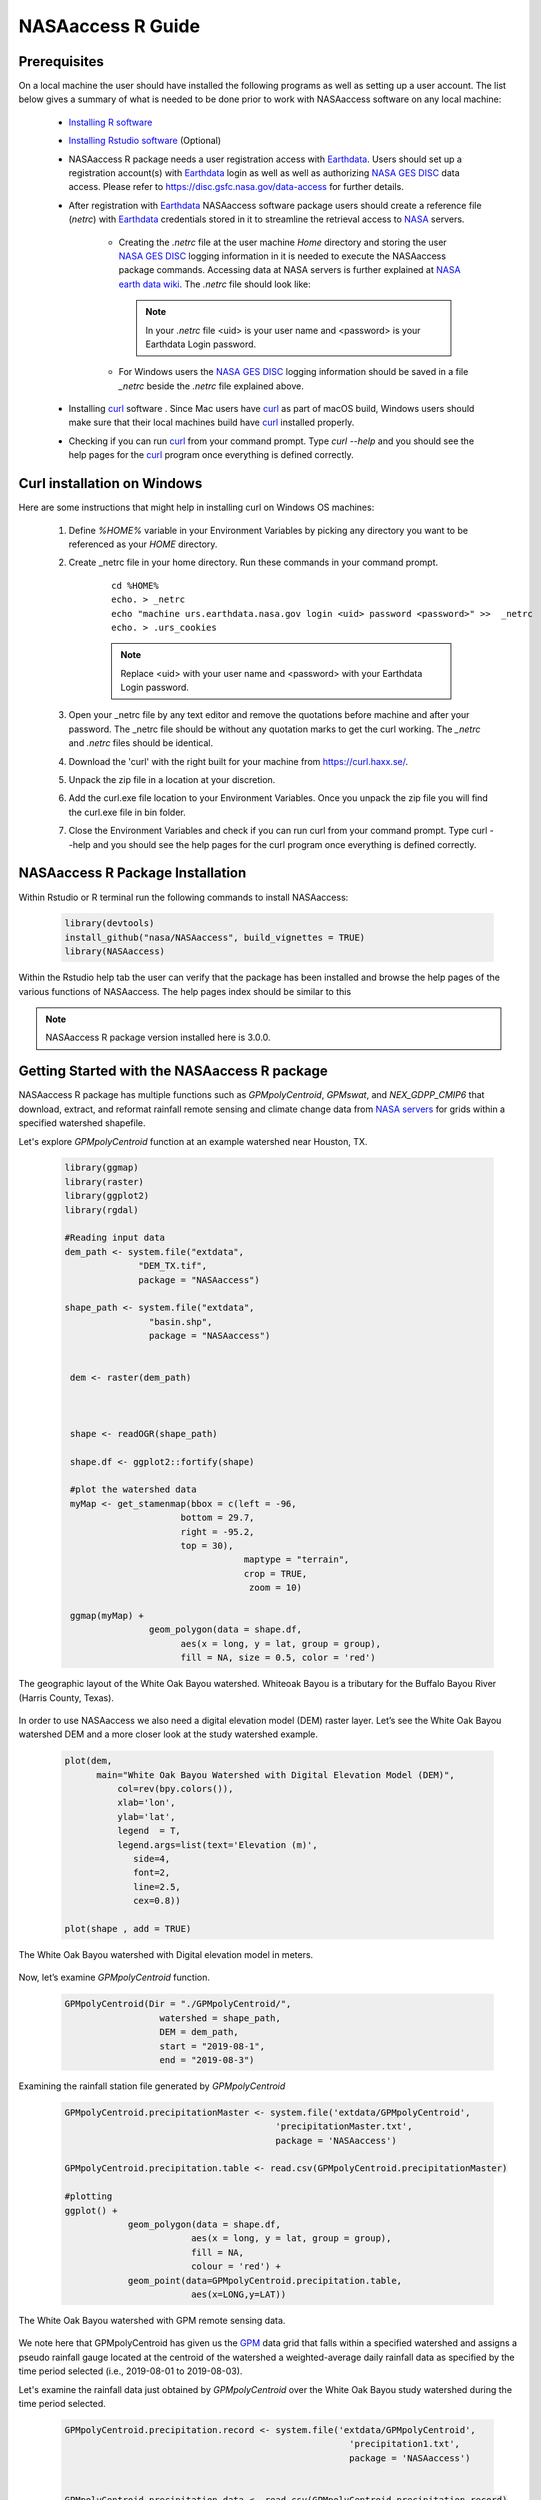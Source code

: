 ===============================
NASAaccess R Guide
===============================


Prerequisites
*************

On a local machine the user should have installed the following programs as well as setting up a user account.  The list below gives a summary of what is needed to be done prior to work with NASAaccess software on any local machine:

  * `Installing R software <https://cloud.r-project.org/>`_
  
  * `Installing Rstudio software <https://www.rstudio.com/>`_ (Optional)

  * NASAaccess R package needs a user registration access with `Earthdata <https://earthdata.nasa.gov/>`_. Users should set up a registration account(s) with `Earthdata <https://earthdata.nasa.gov/>`_ login as well as well as authorizing `NASA <https://www.nasa.gov/>`_ `GES DISC <https://disc.gsfc.nasa.gov/>`_ data access.  Please refer to https://disc.gsfc.nasa.gov/data-access for further details.

  * After registration with `Earthdata <https://earthdata.nasa.gov/>`_ NASAaccess software package users should create a reference file (*netrc*) with `Earthdata <https://earthdata.nasa.gov/>`_ credentials stored in it to streamline the retrieval access to `NASA <https://www.nasa.gov/>`_ servers.

      * Creating the *.netrc* file at the user machine *Home* directory and storing the user `NASA <https://www.nasa.gov/>`_ `GES DISC <https://disc.gsfc.nasa.gov/>`_ logging information in it is needed to execute the NASAaccess package commands. Accessing data at NASA servers is further explained at `NASA earth data wiki <https://wiki.earthdata.nasa.gov/display/EL/How+To+Access+Data+With+cURL+And+Wget>`_. The *.netrc* file should look like:


        .. figure::  images/netrc.png
               :scale: 30%
               :align: center
               :alt: netrc file layout



        .. note::

                  In your *.netrc* file <uid> is your user name and <password> is your Earthdata Login password.


      * For Windows users the `NASA <https://www.nasa.gov/>`_ `GES DISC <https://disc.gsfc.nasa.gov/>`_ logging information should be saved in a file *\_netrc* beside the *.netrc* file explained above.

  * Installing `curl <https://curl.se/>`_ software .  Since Mac users have `curl <https://curl.se/>`_ as part of macOS build, Windows users should make sure that their local machines build have `curl <https://curl.se/>`_ installed properly.

  * Checking if you can run `curl <https://curl.se/>`_ from your command prompt.  Type `curl --help` and you should see the help pages for the `curl <https://curl.se/>`_ program once everything is defined correctly.



Curl installation on Windows
*****************************

Here are some instructions that might help in installing curl on Windows OS machines:


    #. Define `%HOME%` variable in your Environment Variables by picking any directory you want to be referenced as your `HOME` directory.

    #. Create _netrc file in your home directory. Run these commands in your command prompt.

          ::


                   cd %HOME%
                   echo. > _netrc
                   echo "machine urs.earthdata.nasa.gov login <uid> password <password>" >>  _netrc
                   echo. > .urs_cookies



          .. note::

                  Replace <uid> with your user name and <password> with your Earthdata Login password.


    #. Open your _netrc file by any text editor and remove the quotations before machine and after your password. The _netrc file should be without any quotation marks to get the curl working. The `_netrc` and `.netrc` files should be identical.

    #. Download the 'curl' with the right built for your machine from https://curl.haxx.se/.

    #. Unpack the zip file in a location at your discretion.

    #. Add the curl.exe file location to your Environment Variables. Once you unpack the zip file you will find the curl.exe file in bin folder.

    #. Close the Environment Variables and check if you can run curl from your command prompt. Type curl --help and you should see the help pages for the curl program once everything is defined correctly.




NASAaccess R Package Installation
*********************************

Within Rstudio or R terminal run the following commands to install NASAaccess:


      .. code-block::


          library(devtools)
          install_github("nasa/NASAaccess", build_vignettes = TRUE)
          library(NASAaccess)




Within the Rstudio help tab the user can verify that the package has been installed and browse the help pages of the various functions of NASAaccess. The help pages index should be similar to this

.. image::  images/R-help.png
   :scale: 30%
   :align: center



.. note::

        NASAaccess R package version installed here is 3.0.0.



Getting Started with the NASAaccess R package
*********************************************

NASAaccess R package has multiple functions such as `GPMpolyCentroid`, `GPMswat`, and `NEX_GDPP_CMIP6` that download, extract, and reformat rainfall remote sensing and climate change data from `NASA servers <https://gpm.nasa.gov/data/directory>`_ for grids within a specified watershed shapefile.

Let's explore `GPMpolyCentroid` function at an example watershed near Houston, TX.

     .. code-block::

          library(ggmap)
          library(raster)
          library(ggplot2)
          library(rgdal)

          #Reading input data
          dem_path <- system.file("extdata",
                        "DEM_TX.tif",
                        package = "NASAaccess")

          shape_path <- system.file("extdata",
                          "basin.shp",
                          package = "NASAaccess")


           dem <- raster(dem_path)



           shape <- readOGR(shape_path)

           shape.df <- ggplot2::fortify(shape)

           #plot the watershed data
           myMap <- get_stamenmap(bbox = c(left = -96,
                                bottom = 29.7,
                                right = -95.2,
                                top = 30),
                                            maptype = "terrain",
                                            crop = TRUE,
                                             zoom = 10)

           ggmap(myMap) +
                          geom_polygon(data = shape.df,
                                aes(x = long, y = lat, group = group),
                                fill = NA, size = 0.5, color = 'red')




.. figure::  images/unnamed-chunk-2-1.png
   :scale: 50%
   :align: center
   :alt: White Oak Bayou watershed


   The geographic layout of the White Oak Bayou watershed. Whiteoak Bayou is a tributary for the Buffalo Bayou River (Harris County, Texas).




In order to use NASAaccess we also need a digital elevation model (DEM) raster layer. Let’s see the White Oak Bayou watershed DEM and a more closer look at the study watershed example.

    .. code-block::

          plot(dem,
                main="White Oak Bayou Watershed with Digital Elevation Model (DEM)",
                    col=rev(bpy.colors()),
                    xlab='lon',
                    ylab='lat',
                    legend  = T,
                    legend.args=list(text='Elevation (m)',
                       side=4,
                       font=2,
                       line=2.5,
                       cex=0.8))

          plot(shape , add = TRUE)



.. figure::  images/unnamed-chunk-3-1.png
   :scale: 50%
   :align: center
   :alt: White Oak Bayou watershed (DEM)


   The White Oak Bayou watershed with Digital elevation model in meters.


Now, let’s examine `GPMpolyCentroid` function.


    .. code-block::

             GPMpolyCentroid(Dir = "./GPMpolyCentroid/",
                               watershed = shape_path,
                               DEM = dem_path,
                               start = "2019-08-1",
                               end = "2019-08-3")

Examining the rainfall station file generated by `GPMpolyCentroid`


    .. code-block::

            GPMpolyCentroid.precipitationMaster <- system.file('extdata/GPMpolyCentroid',
                                                    'precipitationMaster.txt',
                                                    package = 'NASAaccess')

            GPMpolyCentroid.precipitation.table <- read.csv(GPMpolyCentroid.precipitationMaster)

            #plotting
            ggplot() +
                        geom_polygon(data = shape.df,
                                    aes(x = long, y = lat, group = group),
                                    fill = NA,
                                    colour = 'red') +
                        geom_point(data=GPMpolyCentroid.precipitation.table,
                                    aes(x=LONG,y=LAT))



.. figure::  images/unnamed-chunk-9-1.png
   :scale: 50%
   :align: center
   :alt: White Oak Bayou watershed with GPM grid


   The White Oak Bayou watershed with GPM remote sensing data.




We note here that GPMpolyCentroid has given us the `GPM <https://gpm.nasa.gov/data/imerg>`_ data grid that falls within a specified watershed and assigns a pseudo rainfall gauge located at the centroid of the watershed a weighted-average daily rainfall data as specified by the time period selected (i.e., 2019-08-01 to 2019-08-03).


Let's examine the rainfall data just obtained by `GPMpolyCentroid` over the White Oak Bayou study watershed during the time period selected.



    .. code-block::


                    GPMpolyCentroid.precipitation.record <- system.file('extdata/GPMpolyCentroid',
                                                                          'precipitation1.txt',
                                                                          package = 'NASAaccess')


                    GPMpolyCentroid.precipitation.data <- read.csv(GPMpolyCentroid.precipitation.record)

                    #since data started on 2019-08-01

                    days <- seq.Date(from = as.Date('2019-08-01'),
                                      length.out = dim(GPMpolyCentroid.precipitation.data)[1],
                                      by = 'day')

                    #plotting the rainfall time series

                    plot(days,
                              GPMpolyCentroid.precipitation.data [,1],
                              pch = 19,
                              ylab= '(mm)',
                              xlab = '',
                              type = 'b',
                              main = "White Oak Bayou Watershed precipitation (GPM)")


.. figure::  images/unnamed-chunk-10-1.png
   :scale: 50%
   :align: center
   :alt: GPM rainfall over White Oak Bayou watershed


   GPM precipitation time series over the White Oak Bayou watershed during 1-3 August 2019.



More examples on NASAaccess functionalities can be found `Here <https://imohamme.github.io/NASAaccess/articles/About.html>`_.
